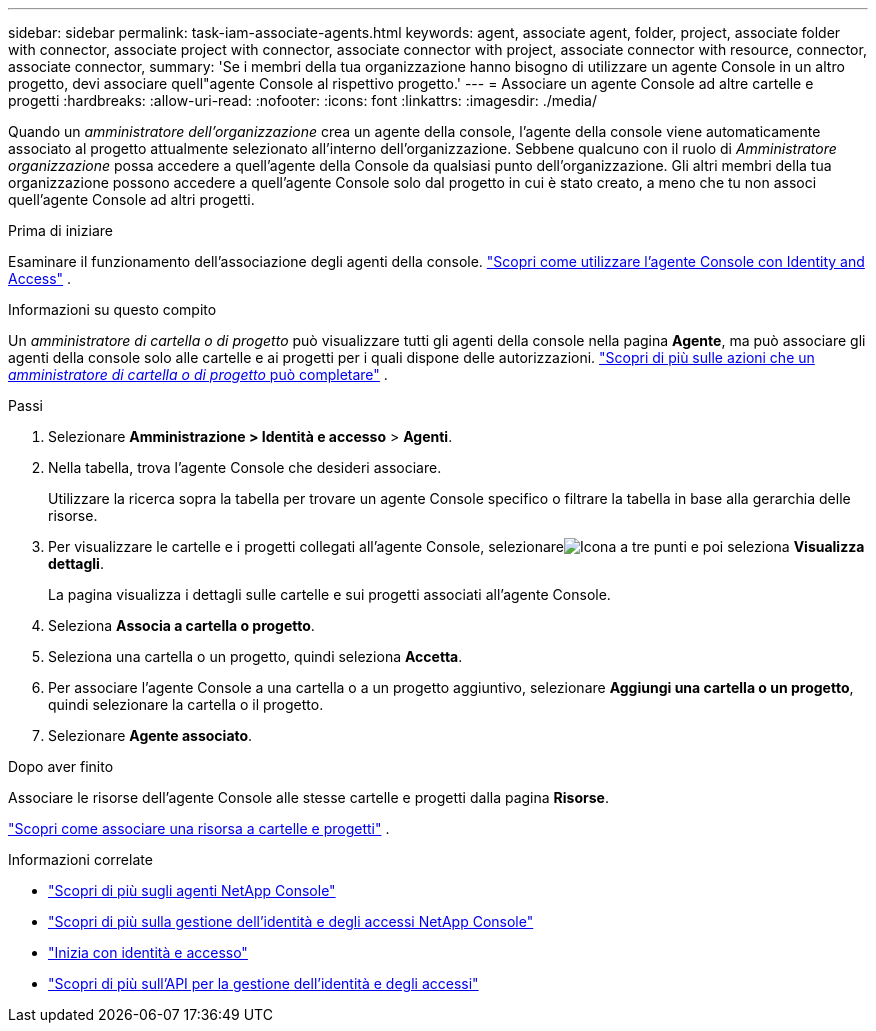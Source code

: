 ---
sidebar: sidebar 
permalink: task-iam-associate-agents.html 
keywords: agent, associate agent, folder, project, associate folder with connector, associate project with connector, associate connector with project, associate connector with resource, connector, associate connector, 
summary: 'Se i membri della tua organizzazione hanno bisogno di utilizzare un agente Console in un altro progetto, devi associare quell"agente Console al rispettivo progetto.' 
---
= Associare un agente Console ad altre cartelle e progetti
:hardbreaks:
:allow-uri-read: 
:nofooter: 
:icons: font
:linkattrs: 
:imagesdir: ./media/


[role="lead"]
Quando un _amministratore dell'organizzazione_ crea un agente della console, l'agente della console viene automaticamente associato al progetto attualmente selezionato all'interno dell'organizzazione.  Sebbene qualcuno con il ruolo di _Amministratore organizzazione_ possa accedere a quell'agente della Console da qualsiasi punto dell'organizzazione.  Gli altri membri della tua organizzazione possono accedere a quell'agente Console solo dal progetto in cui è stato creato, a meno che tu non associ quell'agente Console ad altri progetti.

.Prima di iniziare
Esaminare il funzionamento dell'associazione degli agenti della console. link:concept-identity-and-access-management.html#associate-agents["Scopri come utilizzare l'agente Console con Identity and Access"] .

.Informazioni su questo compito
Un _amministratore di cartella o di progetto_ può visualizzare tutti gli agenti della console nella pagina *Agente*, ma può associare gli agenti della console solo alle cartelle e ai progetti per i quali dispone delle autorizzazioni. link:reference-iam-predefined-roles.html["Scopri di più sulle azioni che un _amministratore di cartella o di progetto_ può completare"] .

.Passi
. Selezionare *Amministrazione > Identità e accesso* > *Agenti*.
. Nella tabella, trova l'agente Console che desideri associare.
+
Utilizzare la ricerca sopra la tabella per trovare un agente Console specifico o filtrare la tabella in base alla gerarchia delle risorse.

. Per visualizzare le cartelle e i progetti collegati all'agente Console, selezionareimage:icon-action.png["Icona a tre punti"] e poi seleziona *Visualizza dettagli*.
+
La pagina visualizza i dettagli sulle cartelle e sui progetti associati all'agente Console.

. Seleziona *Associa a cartella o progetto*.
. Seleziona una cartella o un progetto, quindi seleziona *Accetta*.
. Per associare l'agente Console a una cartella o a un progetto aggiuntivo, selezionare *Aggiungi una cartella o un progetto*, quindi selezionare la cartella o il progetto.
. Selezionare *Agente associato*.


.Dopo aver finito
Associare le risorse dell'agente Console alle stesse cartelle e progetti dalla pagina *Risorse*.

link:task-iam-manage-resources.html#associate-resource["Scopri come associare una risorsa a cartelle e progetti"] .

.Informazioni correlate
* link:concept-agents.html["Scopri di più sugli agenti NetApp Console"]
* link:concept-identity-and-access-management.html["Scopri di più sulla gestione dell'identità e degli accessi NetApp Console"]
* link:task-iam-get-started.html["Inizia con identità e accesso"]
* https://docs.netapp.com/us-en/console-automation/tenancyv4/overview.html["Scopri di più sull'API per la gestione dell'identità e degli accessi"^]

